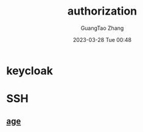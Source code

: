 :PROPERTIES:
:ID:       cd028f78-7dc1-4325-afc7-00d917c138ff
:END:
#+TITLE: authorization
#+AUTHOR: GuangTao Zhang
#+EMAIL: gtrunsec@hardenedlinux.org
#+DATE: 2023-03-28 Tue 00:48


* keycloak


* SSH

** [[id:16cebc40-afd4-42d7-be25-2fb9cbd2fd5f][age]]
